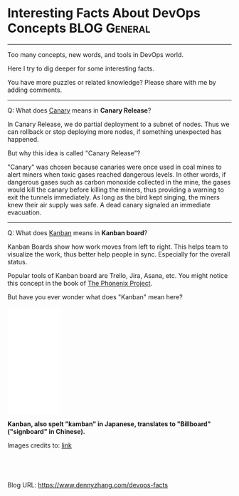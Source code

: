 * Interesting Facts About DevOps Concepts                      :BLOG:General:
:PROPERTIES:
:type:   DevOps
:END:
---------------------------------------------------------------------
Too many concepts, new words, and tools in DevOps world.

Here I try to dig deeper for some interesting facts.

You have more puzzles or related knowledge? Please share with me by adding comments.
---------------------------------------------------------------------
Q: What does [[color:#c7254e][Canary]] means in *Canary Release*?

In Canary Release, we do partial deployment to a subnet of nodes. Thus we can rollback or stop deploying more nodes, if something unexpected has happened.

But why this idea is called "Canary Release"?

"Canary" was chosen because canaries were once used in coal mines to alert miners when toxic gases reached dangerous levels. In other words, if dangerous gases such as carbon monoxide collected in the mine, the gases would kill the canary before killing the miners, thus providing a warning to exit the tunnels immediately.  As long as the bird kept singing, the miners knew their air supply was safe. A dead canary signaled an immediate evacuation.
---------------------------------------------------------------------
Q: What does [[color:#c7254e][Kanban]] means in *Kanban board*?

Kanban Boards show how work moves from left to right. This helps team to visualize the work, thus better help people in sync. Especially for the overall status.

Popular tools of Kanban board are Trello, Jira, Asana, etc. You might notice this concept in the book of [[color:#c7254e][The Phonenix Project]].

But have you ever wonder what does "Kanban" mean here?

#+BEGIN_HTML
<div>
<iframe style="width: 120px; height: 240px;" src="//ws-na.amazon-adsystem.com/widgets/q?ServiceVersion=20070822&amp;OneJS=1&amp;Operation=GetAdHtml&amp;MarketPlace=US&amp;source=ac&amp;ref=qf_sp_asin_til&amp;ad_type=product_link&amp;tracking_id=dennyzhang-20&amp;marketplace=amazon&amp;region=US&amp;placement=0988262509&amp;asins=0988262509&amp;linkId=71878608a6bfd8fe98ca2cc56a10031a&amp;show_border=false&amp;link_opens_in_new_window=false&amp;price_color=333333&amp;title_color=0066c0&amp;bg_color=ffffff" width="300" height="150" frameborder="0" marginwidth="0" marginheight="0" scrolling="no">
</iframe>
#+END_HTML
*Kanban, also spelt "kamban" in Japanese, translates to "Billboard" ("signboard" in Chinese).*

[[image-blog:Interesting Facts About DevOps Concepts][https://raw.githubusercontent.com/dennyzhang/images/master/blog/kbanba.png]]
Images credits to: [[url-external:https://blogs.vmware.com/accelerate/2015/11/kanban-it-operations.html][link]]

#+BEGIN_HTML
<a href="https://github.com/dennyzhang/www.dennyzhang.com/tree/master/devops/devops-facts"><img align="right" width="200" height="183" src="https://www.dennyzhang.com/wp-content/uploads/denny/watermark/github.png" /></a>

<div id="the whole thing" style="overflow: hidden;">
<div style="float: left; padding: 5px"> <a href="https://www.linkedin.com/in/dennyzhang001"><img src="https://www.dennyzhang.com/wp-content/uploads/sns/linkedin.png" alt="linkedin" /></a></div>
<div style="float: left; padding: 5px"><a href="https://github.com/dennyzhang"><img src="https://www.dennyzhang.com/wp-content/uploads/sns/github.png" alt="github" /></a></div>
<div style="float: left; padding: 5px"><a href="https://www.dennyzhang.com/slack" target="_blank" rel="nofollow"><img src="https://slack.dennyzhang.com/badge.svg" alt="slack"/></a></div>
</div>

<br/><br/>
<a href="http://makeapullrequest.com" target="_blank" rel="nofollow"><img src="https://img.shields.io/badge/PRs-welcome-brightgreen.svg" alt="PRs Welcome"/></a>
#+END_HTML

Blog URL: https://www.dennyzhang.com/devops-facts

* org-mode configuration                                           :noexport:
#+STARTUP: overview customtime noalign logdone showall
#+DESCRIPTION: 
#+KEYWORDS: 
#+AUTHOR: Denny Zhang
#+EMAIL:  denny@dennyzhang.com
#+TAGS: noexport(n)
#+PRIORITIES: A D C
#+OPTIONS:   H:3 num:t toc:nil \n:nil @:t ::t |:t ^:t -:t f:t *:t <:t
#+OPTIONS:   TeX:t LaTeX:nil skip:nil d:nil todo:t pri:nil tags:not-in-toc
#+EXPORT_EXCLUDE_TAGS: exclude noexport
#+SEQ_TODO: TODO HALF ASSIGN | DONE BYPASS DELEGATE CANCELED DEFERRED
#+LINK_UP:   
#+LINK_HOME: 
